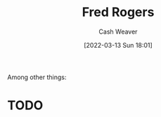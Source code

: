 :PROPERTIES:
:ID:       f95aa4a2-494d-49e9-aa6f-6bcd0e3e759f
:END:
#+title: Fred Rogers
#+author: Cash Weaver
#+date: [2022-03-13 Sun 18:01]
#+filetags: :person:
Among other things:

* TODO
